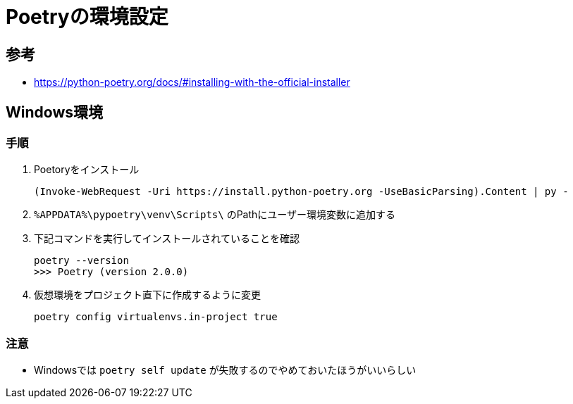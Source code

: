 = Poetryの環境設定

== 参考
* https://python-poetry.org/docs/#installing-with-the-official-installer

== Windows環境

=== 手順

. Poetoryをインストール
+
[source, ps]
----
(Invoke-WebRequest -Uri https://install.python-poetry.org -UseBasicParsing).Content | py -
----


. `%APPDATA%\pypoetry\venv\Scripts\` のPathにユーザー環境変数に追加する


. 下記コマンドを実行してインストールされていることを確認
+
[source, ps]
----
poetry --version
>>> Poetry (version 2.0.0)
----

. 仮想環境をプロジェクト直下に作成するように変更
+
[source, ps]
----
poetry config virtualenvs.in-project true
----


=== 注意
* Windowsでは `poetry self update` が失敗するのでやめておいたほうがいいらしい
